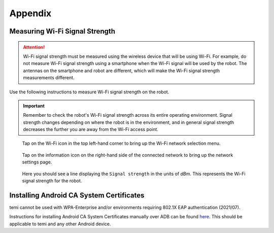 ********
Appendix
********

.. _measuring-wifi-signal-strength:

Measuring Wi-Fi Signal Strength
===============================

.. Attention:: Wi-Fi signal strength must be measured using the wireless device that will be using Wi-Fi. For example, do not measure Wi-Fi signal strength using a smartphone when the Wi-Fi signal will be used by the robot. The antennas on the smartphone and robot are different, which will make the Wi-Fi signal strength measurements different.

Use the following instructions to measure Wi-Fi signal strength on the robot.

.. Important:: Remember to check the robot's Wi-Fi signal strength across its entire operating environment. Signal strength changes depending on where the robot is in the environment, and in general signal strength decreases the further you are away from the Wi-Fi access point.

.. figure:: assets/images/appendix/homescreen.png 
  :alt: Home screen

  Tap on the Wi-Fi icon in the top left-hand corner to bring up the Wi-Fi network selection menu.

.. figure:: assets/images/appendix/wifi-selection.png 
  :alt: Wi-Fi network selection menu

  Tap on the information icon on the right-hand side of the connected network to bring up the network settings page.

.. figure:: assets/images/appendix/network-settings.png 
  :alt: Wi-Fi network settings page

  Here you should see a line displaying the ``Signal strength`` in the units of `dBm`. This represents the Wi-Fi signal strength for the robot.


Installing Android CA System Certificates
=========================================
temi cannot be used with WPA-Enterprise and/or environments requiring 802.1X EAP authentication (2021/07).

Instructions for installing Android CA System Certificates manually over ADB can be found `here <https://github.com/hapi-robo/temi-guide/tree/master/scripts/ca_certificates>`_. This should be applicable to temi and any other Android device.
